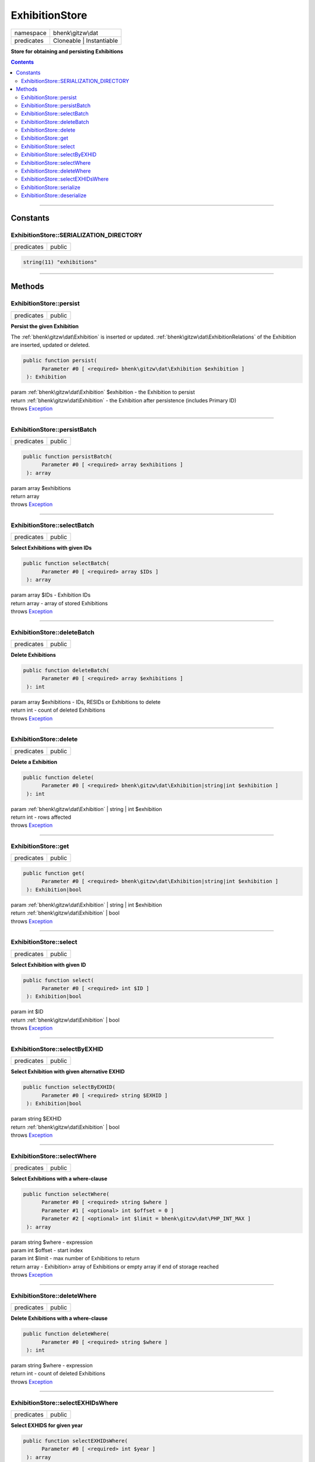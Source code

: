 .. required styles !!
.. raw:: html

    <style> .block {color:lightgrey; font-size: 0.6em; display: block; align-items: center; background-color:black; width:8em; height:8em;padding-left:7px;} </style>
    <style> .tag0 {color:grey; font-size: 0.9em; font-family: "Courier New", monospace;} </style>
    <style> .tag3 {color:grey; font-size: 0.9em; display: inline-block; width:3.1ch; font-family: "Courier New", monospace;} </style>
    <style> .tag4 {color:grey; font-size: 0.9em; display: inline-block; width:4.1ch; font-family: "Courier New", monospace;} </style>
    <style> .tag5 {color:grey; font-size: 0.9em; display: inline-block; width:5.1ch; font-family: "Courier New", monospace;} </style>
    <style> .tag6 {color:grey; font-size: 0.9em; display: inline-block; width:6.1ch; font-family: "Courier New", monospace;} </style>
    <style> .tag7 {color:grey; font-size: 0.9em; display: inline-block; width:7.1ch; font-family: "Courier New", monospace;} </style>
    <style> .tag8 {color:grey; font-size: 0.9em; display: inline-block; width:8.1ch; font-family: "Courier New", monospace;} </style>
    <style> .tag9 {color:grey; font-size: 0.9em; display: inline-block; width:9.1ch; font-family: "Courier New", monospace;} </style>
    <style> .tag10 {color:grey; font-size: 0.9em; display: inline-block; width:10.1ch; font-family: "Courier New", monospace;} </style>
    <style> .tag11 {color:grey; font-size: 0.9em; display: inline-block; width:11.1ch; font-family: "Courier New", monospace;} </style>
    <style> .tag12 {color:grey; font-size: 0.9em; display: inline-block; width:12.1ch; font-family: "Courier New", monospace;} </style>
    <style> .tagsign {color:grey; font-size: 0.9em; display: inline-block; width:3.2em;} </style>
    <style> .param {color:#005858; background-color:#F8F8F8; font-size: 0.8em; border:1px solid #D0D0D0;padding-left: 5px; padding-right: 5px;} </style>
    <style> .tech {color:#005858; background-color:#F8F8F8; font-size: 0.9em; border:1px solid #D0D0D0;padding-left: 5px; padding-right: 5px;} </style>

.. end required styles

.. required roles !!
.. role:: block
.. role:: tag0
.. role:: tag3
.. role:: tag4
.. role:: tag5
.. role:: tag6
.. role:: tag7
.. role:: tag8
.. role:: tag9
.. role:: tag10
.. role:: tag11
.. role:: tag12
.. role:: tagsign
.. role:: param
.. role:: tech

.. end required roles

.. _bhenk\gitzw\dat\ExhibitionStore:

ExhibitionStore
===============

.. table::
   :widths: auto
   :align: left

   ========== ======================== 
   namespace  bhenk\\gitzw\\dat        
   predicates Cloneable | Instantiable 
   ========== ======================== 


**Store for obtaining and persisting Exhibitions**


.. contents::


----


.. _bhenk\gitzw\dat\ExhibitionStore::Constants:

Constants
+++++++++


.. _bhenk\gitzw\dat\ExhibitionStore::SERIALIZATION_DIRECTORY:

ExhibitionStore::SERIALIZATION_DIRECTORY
----------------------------------------

.. table::
   :widths: auto
   :align: left

   ========== ====== 
   predicates public 
   ========== ====== 





.. code-block:: php

   string(11) "exhibitions" 




----


.. _bhenk\gitzw\dat\ExhibitionStore::Methods:

Methods
+++++++


.. _bhenk\gitzw\dat\ExhibitionStore::persist:

ExhibitionStore::persist
------------------------

.. table::
   :widths: auto
   :align: left

   ========== ====== 
   predicates public 
   ========== ====== 


**Persist the given Exhibition**


The :ref:`bhenk\gitzw\dat\Exhibition` is inserted or updated. :ref:`bhenk\gitzw\dat\ExhibitionRelations` of the Exhibition are
inserted, updated or deleted.



.. code-block:: php

   public function persist(
         Parameter #0 [ <required> bhenk\gitzw\dat\Exhibition $exhibition ]
    ): Exhibition


| :tag6:`param` :ref:`bhenk\gitzw\dat\Exhibition` :param:`$exhibition` - the Exhibition to persist
| :tag6:`return` :ref:`bhenk\gitzw\dat\Exhibition`  - the Exhibition after persistence (includes Primary ID)
| :tag6:`throws` `Exception <https://www.php.net/manual/en/class.exception.php>`_


----


.. _bhenk\gitzw\dat\ExhibitionStore::persistBatch:

ExhibitionStore::persistBatch
-----------------------------

.. table::
   :widths: auto
   :align: left

   ========== ====== 
   predicates public 
   ========== ====== 





.. code-block:: php

   public function persistBatch(
         Parameter #0 [ <required> array $exhibitions ]
    ): array


| :tag6:`param` array :param:`$exhibitions`
| :tag6:`return` array
| :tag6:`throws` `Exception <https://www.php.net/manual/en/class.exception.php>`_


----


.. _bhenk\gitzw\dat\ExhibitionStore::selectBatch:

ExhibitionStore::selectBatch
----------------------------

.. table::
   :widths: auto
   :align: left

   ========== ====== 
   predicates public 
   ========== ====== 


**Select Exhibitions with given IDs**


.. code-block:: php

   public function selectBatch(
         Parameter #0 [ <required> array $IDs ]
    ): array


| :tag6:`param` array :param:`$IDs` - Exhibition IDs
| :tag6:`return` array  - array of stored Exhibitions
| :tag6:`throws` `Exception <https://www.php.net/manual/en/class.exception.php>`_


----


.. _bhenk\gitzw\dat\ExhibitionStore::deleteBatch:

ExhibitionStore::deleteBatch
----------------------------

.. table::
   :widths: auto
   :align: left

   ========== ====== 
   predicates public 
   ========== ====== 


**Delete Exhibitions**


.. code-block:: php

   public function deleteBatch(
         Parameter #0 [ <required> array $exhibitions ]
    ): int


| :tag6:`param` array :param:`$exhibitions` - IDs, RESIDs or Exhibitions to delete
| :tag6:`return` int  - count of deleted Exhibitions
| :tag6:`throws` `Exception <https://www.php.net/manual/en/class.exception.php>`_


----


.. _bhenk\gitzw\dat\ExhibitionStore::delete:

ExhibitionStore::delete
-----------------------

.. table::
   :widths: auto
   :align: left

   ========== ====== 
   predicates public 
   ========== ====== 


**Delete a Exhibition**


.. code-block:: php

   public function delete(
         Parameter #0 [ <required> bhenk\gitzw\dat\Exhibition|string|int $exhibition ]
    ): int


| :tag6:`param` :ref:`bhenk\gitzw\dat\Exhibition` | string | int :param:`$exhibition`
| :tag6:`return` int  - rows affected
| :tag6:`throws` `Exception <https://www.php.net/manual/en/class.exception.php>`_


----


.. _bhenk\gitzw\dat\ExhibitionStore::get:

ExhibitionStore::get
--------------------

.. table::
   :widths: auto
   :align: left

   ========== ====== 
   predicates public 
   ========== ====== 





.. code-block:: php

   public function get(
         Parameter #0 [ <required> bhenk\gitzw\dat\Exhibition|string|int $exhibition ]
    ): Exhibition|bool


| :tag6:`param` :ref:`bhenk\gitzw\dat\Exhibition` | string | int :param:`$exhibition`
| :tag6:`return` :ref:`bhenk\gitzw\dat\Exhibition` | bool
| :tag6:`throws` `Exception <https://www.php.net/manual/en/class.exception.php>`_


----


.. _bhenk\gitzw\dat\ExhibitionStore::select:

ExhibitionStore::select
-----------------------

.. table::
   :widths: auto
   :align: left

   ========== ====== 
   predicates public 
   ========== ====== 


**Select Exhibition with given ID**


.. code-block:: php

   public function select(
         Parameter #0 [ <required> int $ID ]
    ): Exhibition|bool


| :tag6:`param` int :param:`$ID`
| :tag6:`return` :ref:`bhenk\gitzw\dat\Exhibition` | bool
| :tag6:`throws` `Exception <https://www.php.net/manual/en/class.exception.php>`_


----


.. _bhenk\gitzw\dat\ExhibitionStore::selectByEXHID:

ExhibitionStore::selectByEXHID
------------------------------

.. table::
   :widths: auto
   :align: left

   ========== ====== 
   predicates public 
   ========== ====== 


**Select Exhibition with given alternative EXHID**


.. code-block:: php

   public function selectByEXHID(
         Parameter #0 [ <required> string $EXHID ]
    ): Exhibition|bool


| :tag6:`param` string :param:`$EXHID`
| :tag6:`return` :ref:`bhenk\gitzw\dat\Exhibition` | bool
| :tag6:`throws` `Exception <https://www.php.net/manual/en/class.exception.php>`_


----


.. _bhenk\gitzw\dat\ExhibitionStore::selectWhere:

ExhibitionStore::selectWhere
----------------------------

.. table::
   :widths: auto
   :align: left

   ========== ====== 
   predicates public 
   ========== ====== 


**Select Exhibitions with a where-clause**


.. code-block:: php

   public function selectWhere(
         Parameter #0 [ <required> string $where ]
         Parameter #1 [ <optional> int $offset = 0 ]
         Parameter #2 [ <optional> int $limit = bhenk\gitzw\dat\PHP_INT_MAX ]
    ): array


| :tag6:`param` string :param:`$where` - expression
| :tag6:`param` int :param:`$offset` - start index
| :tag6:`param` int :param:`$limit` - max number of Exhibitions to return
| :tag6:`return` array  - Exhibition> array of Exhibitions or empty array if end of storage reached
| :tag6:`throws` `Exception <https://www.php.net/manual/en/class.exception.php>`_


----


.. _bhenk\gitzw\dat\ExhibitionStore::deleteWhere:

ExhibitionStore::deleteWhere
----------------------------

.. table::
   :widths: auto
   :align: left

   ========== ====== 
   predicates public 
   ========== ====== 


**Delete Exhibitions with a where-clause**


.. code-block:: php

   public function deleteWhere(
         Parameter #0 [ <required> string $where ]
    ): int


| :tag6:`param` string :param:`$where` - expression
| :tag6:`return` int  - count of deleted Exhibitions
| :tag6:`throws` `Exception <https://www.php.net/manual/en/class.exception.php>`_


----


.. _bhenk\gitzw\dat\ExhibitionStore::selectEXHIDsWhere:

ExhibitionStore::selectEXHIDsWhere
----------------------------------

.. table::
   :widths: auto
   :align: left

   ========== ====== 
   predicates public 
   ========== ====== 


**Select EXHIDS for given year**


.. code-block:: php

   public function selectEXHIDsWhere(
         Parameter #0 [ <required> int $year ]
    ): array


| :tag6:`param` int :param:`$year`
| :tag6:`return` array
| :tag6:`throws` `Exception <https://www.php.net/manual/en/class.exception.php>`_


----


.. _bhenk\gitzw\dat\ExhibitionStore::serialize:

ExhibitionStore::serialize
--------------------------

.. table::
   :widths: auto
   :align: left

   ========== ====== 
   predicates public 
   ========== ====== 


**Serialize all the Exhibitions**

| :tag12:`noinspection` DuplicatedCode


.. code-block:: php

   public function serialize(
         Parameter #0 [ <required> string $datastore ]
    ): array


| :tag6:`param` string :param:`$datastore` - directory for serialization files
| :tag6:`return` array  - [count of serialized exhibitions, count of serialized relations]
| :tag6:`throws` `Exception <https://www.php.net/manual/en/class.exception.php>`_


----


.. _bhenk\gitzw\dat\ExhibitionStore::deserialize:

ExhibitionStore::deserialize
----------------------------

.. table::
   :widths: auto
   :align: left

   ========== ====== 
   predicates public 
   ========== ====== 


**Deserialize from serialization files and store Exhibitions and ExhibitionRelations**


.. code-block:: php

   public function deserialize(
         Parameter #0 [ <required> string $datastore ]
    ): array


| :tag6:`param` string :param:`$datastore` - directory where to find serialization files
| :tag6:`return` array  - array[count of deserialized exhibitions, count of deserialized relations]
| :tag6:`throws` `Exception <https://www.php.net/manual/en/class.exception.php>`_


----

:block:`no datestamp` 
